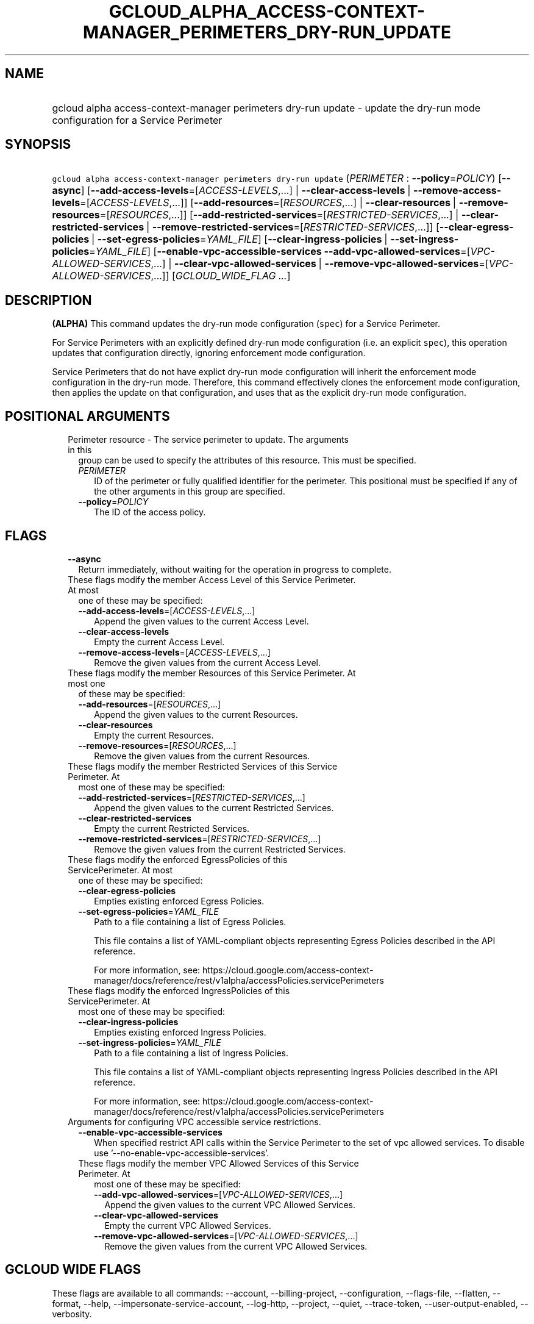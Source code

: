 
.TH "GCLOUD_ALPHA_ACCESS\-CONTEXT\-MANAGER_PERIMETERS_DRY\-RUN_UPDATE" 1



.SH "NAME"
.HP
gcloud alpha access\-context\-manager perimeters dry\-run update \- update the dry\-run mode configuration for a Service Perimeter



.SH "SYNOPSIS"
.HP
\f5gcloud alpha access\-context\-manager perimeters dry\-run update\fR (\fIPERIMETER\fR\ :\ \fB\-\-policy\fR=\fIPOLICY\fR) [\fB\-\-async\fR] [\fB\-\-add\-access\-levels\fR=[\fIACCESS\-LEVELS\fR,...]\ |\ \fB\-\-clear\-access\-levels\fR\ |\ \fB\-\-remove\-access\-levels\fR=[\fIACCESS\-LEVELS\fR,...]] [\fB\-\-add\-resources\fR=[\fIRESOURCES\fR,...]\ |\ \fB\-\-clear\-resources\fR\ |\ \fB\-\-remove\-resources\fR=[\fIRESOURCES\fR,...]] [\fB\-\-add\-restricted\-services\fR=[\fIRESTRICTED\-SERVICES\fR,...]\ |\ \fB\-\-clear\-restricted\-services\fR\ |\ \fB\-\-remove\-restricted\-services\fR=[\fIRESTRICTED\-SERVICES\fR,...]] [\fB\-\-clear\-egress\-policies\fR\ |\ \fB\-\-set\-egress\-policies\fR=\fIYAML_FILE\fR] [\fB\-\-clear\-ingress\-policies\fR\ |\ \fB\-\-set\-ingress\-policies\fR=\fIYAML_FILE\fR] [\fB\-\-enable\-vpc\-accessible\-services\fR\ \fB\-\-add\-vpc\-allowed\-services\fR=[\fIVPC\-ALLOWED\-SERVICES\fR,...]\ |\ \fB\-\-clear\-vpc\-allowed\-services\fR\ |\ \fB\-\-remove\-vpc\-allowed\-services\fR=[\fIVPC\-ALLOWED\-SERVICES\fR,...]] [\fIGCLOUD_WIDE_FLAG\ ...\fR]



.SH "DESCRIPTION"

\fB(ALPHA)\fR This command updates the dry\-run mode configuration (\f5spec\fR)
for a Service Perimeter.

For Service Perimeters with an explicitly defined dry\-run mode configuration
(i.e. an explicit \f5spec\fR), this operation updates that configuration
directly, ignoring enforcement mode configuration.

Service Perimeters that do not have explict dry\-run mode configuration will
inherit the enforcement mode configuration in the dry\-run mode. Therefore, this
command effectively clones the enforcement mode configuration, then applies the
update on that configuration, and uses that as the explicit dry\-run mode
configuration.



.SH "POSITIONAL ARGUMENTS"

.RS 2m
.TP 2m

Perimeter resource \- The service perimeter to update. The arguments in this
group can be used to specify the attributes of this resource. This must be
specified.

.RS 2m
.TP 2m
\fIPERIMETER\fR
ID of the perimeter or fully qualified identifier for the perimeter. This
positional must be specified if any of the other arguments in this group are
specified.

.TP 2m
\fB\-\-policy\fR=\fIPOLICY\fR
The ID of the access policy.


.RE
.RE
.sp

.SH "FLAGS"

.RS 2m
.TP 2m
\fB\-\-async\fR
Return immediately, without waiting for the operation in progress to complete.

.TP 2m

These flags modify the member Access Level of this Service Perimeter. At most
one of these may be specified:

.RS 2m
.TP 2m
\fB\-\-add\-access\-levels\fR=[\fIACCESS\-LEVELS\fR,...]
Append the given values to the current Access Level.

.TP 2m
\fB\-\-clear\-access\-levels\fR
Empty the current Access Level.

.TP 2m
\fB\-\-remove\-access\-levels\fR=[\fIACCESS\-LEVELS\fR,...]
Remove the given values from the current Access Level.

.RE
.sp
.TP 2m

These flags modify the member Resources of this Service Perimeter. At most one
of these may be specified:

.RS 2m
.TP 2m
\fB\-\-add\-resources\fR=[\fIRESOURCES\fR,...]
Append the given values to the current Resources.

.TP 2m
\fB\-\-clear\-resources\fR
Empty the current Resources.

.TP 2m
\fB\-\-remove\-resources\fR=[\fIRESOURCES\fR,...]
Remove the given values from the current Resources.

.RE
.sp
.TP 2m

These flags modify the member Restricted Services of this Service Perimeter. At
most one of these may be specified:

.RS 2m
.TP 2m
\fB\-\-add\-restricted\-services\fR=[\fIRESTRICTED\-SERVICES\fR,...]
Append the given values to the current Restricted Services.

.TP 2m
\fB\-\-clear\-restricted\-services\fR
Empty the current Restricted Services.

.TP 2m
\fB\-\-remove\-restricted\-services\fR=[\fIRESTRICTED\-SERVICES\fR,...]
Remove the given values from the current Restricted Services.

.RE
.sp
.TP 2m

These flags modify the enforced EgressPolicies of this ServicePerimeter. At most
one of these may be specified:

.RS 2m
.TP 2m
\fB\-\-clear\-egress\-policies\fR
Empties existing enforced Egress Policies.

.TP 2m
\fB\-\-set\-egress\-policies\fR=\fIYAML_FILE\fR
Path to a file containing a list of Egress Policies.

This file contains a list of YAML\-compliant objects representing Egress
Policies described in the API reference.

For more information, see:
https://cloud.google.com/access\-context\-manager/docs/reference/rest/v1alpha/accessPolicies.servicePerimeters

.RE
.sp
.TP 2m

These flags modify the enforced IngressPolicies of this ServicePerimeter. At
most one of these may be specified:

.RS 2m
.TP 2m
\fB\-\-clear\-ingress\-policies\fR
Empties existing enforced Ingress Policies.

.TP 2m
\fB\-\-set\-ingress\-policies\fR=\fIYAML_FILE\fR
Path to a file containing a list of Ingress Policies.

This file contains a list of YAML\-compliant objects representing Ingress
Policies described in the API reference.

For more information, see:
https://cloud.google.com/access\-context\-manager/docs/reference/rest/v1alpha/accessPolicies.servicePerimeters

.RE
.sp
.TP 2m

Arguments for configuring VPC accessible service restrictions.

.RS 2m
.TP 2m
\fB\-\-enable\-vpc\-accessible\-services\fR
When specified restrict API calls within the Service Perimeter to the set of vpc
allowed services. To disable use '\-\-no\-enable\-vpc\-accessible\-services'.

.TP 2m

These flags modify the member VPC Allowed Services of this Service Perimeter. At
most one of these may be specified:

.RS 2m
.TP 2m
\fB\-\-add\-vpc\-allowed\-services\fR=[\fIVPC\-ALLOWED\-SERVICES\fR,...]
Append the given values to the current VPC Allowed Services.

.TP 2m
\fB\-\-clear\-vpc\-allowed\-services\fR
Empty the current VPC Allowed Services.

.TP 2m
\fB\-\-remove\-vpc\-allowed\-services\fR=[\fIVPC\-ALLOWED\-SERVICES\fR,...]
Remove the given values from the current VPC Allowed Services.


.RE
.RE
.RE
.sp

.SH "GCLOUD WIDE FLAGS"

These flags are available to all commands: \-\-account, \-\-billing\-project,
\-\-configuration, \-\-flags\-file, \-\-flatten, \-\-format, \-\-help,
\-\-impersonate\-service\-account, \-\-log\-http, \-\-project, \-\-quiet,
\-\-trace\-token, \-\-user\-output\-enabled, \-\-verbosity.

Run \fB$ gcloud help\fR for details.



.SH "EXAMPLES"

To update the dry\-run mode configuration for a Service Perimeter:

.RS 2m
$ gcloud alpha access\-context\-manager perimeters dry\-run update \e
    my\-perimeter \-\-add\-resources="projects/123,projects/456" \e
    \-\-remove\-restricted\-services="storage.googleapis.com" \e
    \-\-add\-access\-levels="accessPolicies/123/accessLevels/a_level" \e
    \-\-enable\-vpc\-accessible\-services \-\-clear\-vpc\-allowed\-services
.RE



.SH "NOTES"

This command is currently in ALPHA and may change without notice. If this
command fails with API permission errors despite specifying the right project,
you may be trying to access an API with an invitation\-only early access
allowlist. These variants are also available:

.RS 2m
$ gcloud access\-context\-manager perimeters dry\-run update
$ gcloud beta access\-context\-manager perimeters dry\-run update
.RE

